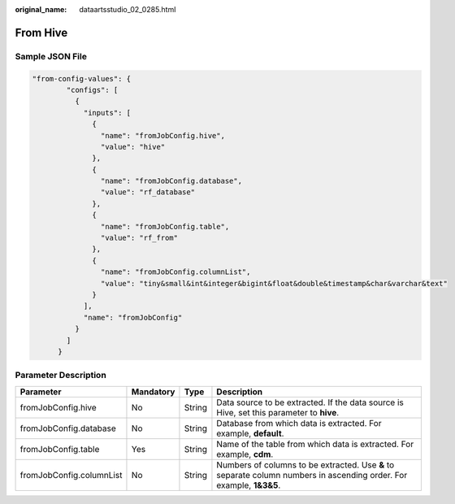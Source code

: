:original_name: dataartsstudio_02_0285.html

.. _dataartsstudio_02_0285:

From Hive
=========

Sample JSON File
----------------

.. code-block::

   "from-config-values": {
           "configs": [
             {
               "inputs": [
                 {
                   "name": "fromJobConfig.hive",
                   "value": "hive"
                 },
                 {
                   "name": "fromJobConfig.database",
                   "value": "rf_database"
                 },
                 {
                   "name": "fromJobConfig.table",
                   "value": "rf_from"
                 },
                 {
                   "name": "fromJobConfig.columnList",
                   "value": "tiny&small&int&integer&bigint&float&double&timestamp&char&varchar&text"
                 }
               ],
               "name": "fromJobConfig"
             }
           ]
         }

Parameter Description
---------------------

+--------------------------+-----------+--------+----------------------------------------------------------------------------------------------------------------------+
| Parameter                | Mandatory | Type   | Description                                                                                                          |
+==========================+===========+========+======================================================================================================================+
| fromJobConfig.hive       | No        | String | Data source to be extracted. If the data source is Hive, set this parameter to **hive**.                             |
+--------------------------+-----------+--------+----------------------------------------------------------------------------------------------------------------------+
| fromJobConfig.database   | No        | String | Database from which data is extracted. For example, **default**.                                                     |
+--------------------------+-----------+--------+----------------------------------------------------------------------------------------------------------------------+
| fromJobConfig.table      | Yes       | String | Name of the table from which data is extracted. For example, **cdm**.                                                |
+--------------------------+-----------+--------+----------------------------------------------------------------------------------------------------------------------+
| fromJobConfig.columnList | No        | String | Numbers of columns to be extracted. Use **&** to separate column numbers in ascending order. For example, **1&3&5**. |
+--------------------------+-----------+--------+----------------------------------------------------------------------------------------------------------------------+
